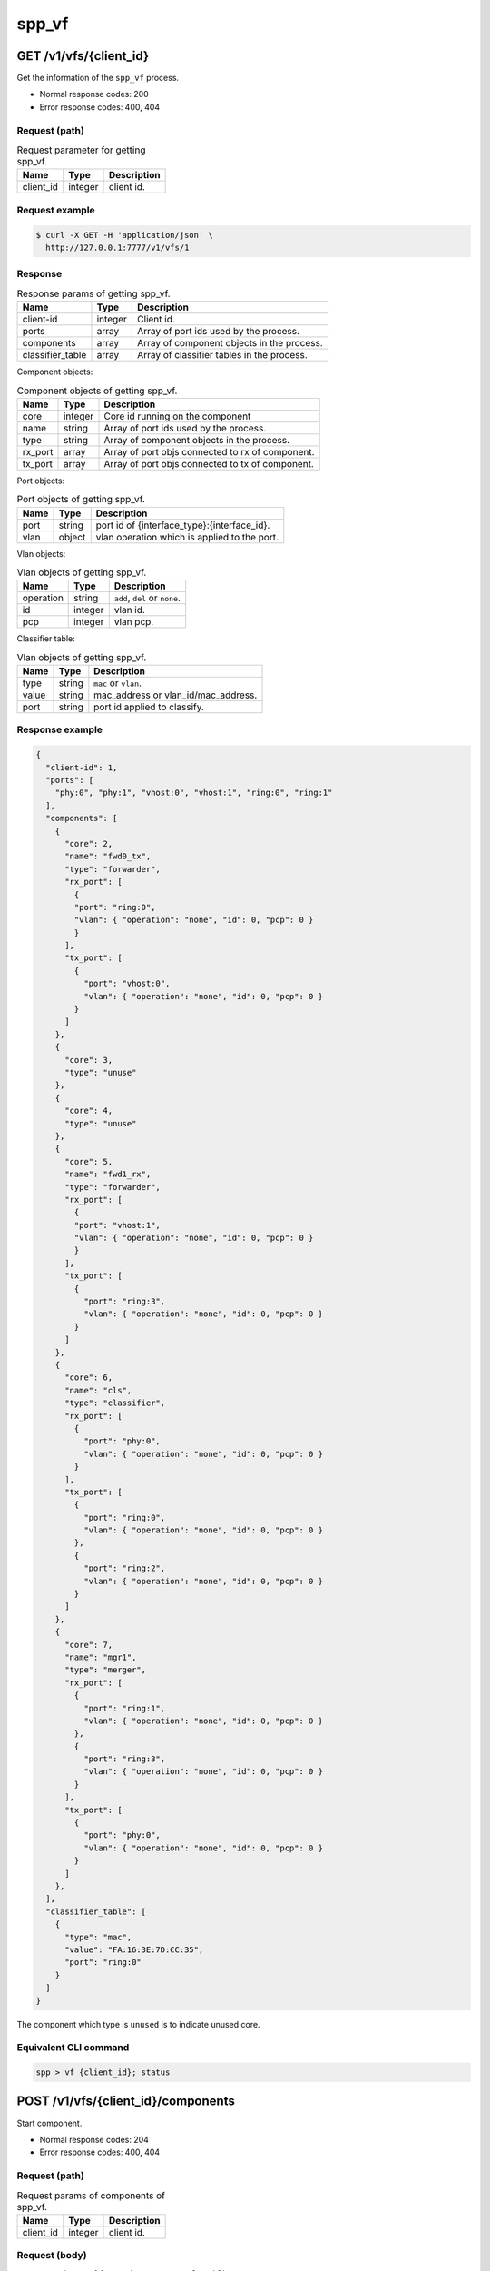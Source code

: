..  SPDX-License-Identifier: BSD-3-Clause
    Copyright(c) 2018-2019 Nippon Telegraph and Telephone Corporation


.. _spp_ctl_rest_api__spp_vf:

spp_vf
======

GET /v1/vfs/{client_id}
-----------------------

Get the information of the ``spp_vf`` process.

* Normal response codes: 200
* Error response codes: 400, 404


Request (path)
~~~~~~~~~~~~~~

.. _table_spp_ctl_vfs_get:

.. table:: Request parameter for getting spp_vf.

    +-----------+---------+--------------------------+
    | Name      | Type    | Description              |
    |           |         |                          |
    +===========+=========+==========================+
    | client_id | integer | client id.               |
    +-----------+---------+--------------------------+


Request example
~~~~~~~~~~~~~~~

.. code-block:: console

    $ curl -X GET -H 'application/json' \
      http://127.0.0.1:7777/v1/vfs/1


Response
~~~~~~~~

.. _table_spp_ctl_spp_vf_res:

.. table:: Response params of getting spp_vf.

    +------------------+---------+--------------------------------------------+
    | Name             | Type    | Description                                |
    |                  |         |                                            |
    +==================+=========+============================================+
    | client-id        | integer | Client id.                                 |
    +------------------+---------+--------------------------------------------+
    | ports            | array   | Array of port ids used by the process.     |
    +------------------+---------+--------------------------------------------+
    | components       | array   | Array of component objects in the process. |
    +------------------+---------+--------------------------------------------+
    | classifier_table | array   | Array of classifier tables in the process. |
    +------------------+---------+--------------------------------------------+

Component objects:

.. _table_spp_ctl_spp_vf_res_comp:

.. table:: Component objects of getting spp_vf.

    +---------+---------+--------------------------------------------------+
    | Name    | Type    | Description                                      |
    |         |         |                                                  |
    +=========+=========+==================================================+
    | core    | integer | Core id running on the component                 |
    +---------+---------+--------------------------------------------------+
    | name    | string  | Array of port ids used by the process.           |
    +---------+---------+--------------------------------------------------+
    | type    | string  | Array of component objects in the process.       |
    +---------+---------+--------------------------------------------------+
    | rx_port | array   | Array of port objs connected to rx of component. |
    +---------+---------+--------------------------------------------------+
    | tx_port | array   | Array of port objs connected to tx of component. |
    +---------+---------+--------------------------------------------------+

Port objects:

.. _table_spp_ctl_spp_vf_res_port:

.. table:: Port objects of getting spp_vf.

    +---------+---------+----------------------------------------------+
    | Name    | Type    | Description                                  |
    |         |         |                                              |
    +=========+=========+==============================================+
    | port    | string  | port id of {interface_type}:{interface_id}.  |
    +---------+---------+----------------------------------------------+
    | vlan    | object  | vlan operation which is applied to the port. |
    +---------+---------+----------------------------------------------+

Vlan objects:

.. _table_spp_ctl_spp_vf_res_vlan:

.. table:: Vlan objects of getting spp_vf.

    +-----------+---------+-------------------------------+
    | Name      | Type    | Description                   |
    |           |         |                               |
    +===========+=========+===============================+
    | operation | string  | ``add``, ``del`` or ``none``. |
    +-----------+---------+-------------------------------+
    | id        | integer | vlan id.                      |
    +-----------+---------+-------------------------------+
    | pcp       | integer | vlan pcp.                     |
    +-----------+---------+-------------------------------+

Classifier table:

.. _table_spp_ctl_spp_vf_res_cls:

.. table:: Vlan objects of getting spp_vf.

    +-----------+--------+-------------------------------------+
    | Name      | Type   | Description                         |
    |           |        |                                     |
    +===========+========+=====================================+
    | type      | string | ``mac`` or ``vlan``.                |
    +-----------+--------+-------------------------------------+
    | value     | string | mac_address or vlan_id/mac_address. |
    +-----------+--------+-------------------------------------+
    | port      | string | port id applied to classify.        |
    +-----------+--------+-------------------------------------+


Response example
~~~~~~~~~~~~~~~~

.. code-block:: json

    {
      "client-id": 1,
      "ports": [
        "phy:0", "phy:1", "vhost:0", "vhost:1", "ring:0", "ring:1"
      ],
      "components": [
        {
          "core": 2,
          "name": "fwd0_tx",
          "type": "forwarder",
          "rx_port": [
            {
            "port": "ring:0",
            "vlan": { "operation": "none", "id": 0, "pcp": 0 }
            }
          ],
          "tx_port": [
            {
              "port": "vhost:0",
              "vlan": { "operation": "none", "id": 0, "pcp": 0 }
            }
          ]
        },
        {
          "core": 3,
          "type": "unuse"
        },
        {
          "core": 4,
          "type": "unuse"
        },
        {
          "core": 5,
          "name": "fwd1_rx",
          "type": "forwarder",
          "rx_port": [
            {
            "port": "vhost:1",
            "vlan": { "operation": "none", "id": 0, "pcp": 0 }
            }
          ],
          "tx_port": [
            {
              "port": "ring:3",
              "vlan": { "operation": "none", "id": 0, "pcp": 0 }
            }
          ]
        },
        {
          "core": 6,
          "name": "cls",
          "type": "classifier",
          "rx_port": [
            {
              "port": "phy:0",
              "vlan": { "operation": "none", "id": 0, "pcp": 0 }
            }
          ],
          "tx_port": [
            {
              "port": "ring:0",
              "vlan": { "operation": "none", "id": 0, "pcp": 0 }
            },
            {
              "port": "ring:2",
              "vlan": { "operation": "none", "id": 0, "pcp": 0 }
            }
          ]
        },
        {
          "core": 7,
          "name": "mgr1",
          "type": "merger",
          "rx_port": [
            {
              "port": "ring:1",
              "vlan": { "operation": "none", "id": 0, "pcp": 0 }
            },
            {
              "port": "ring:3",
              "vlan": { "operation": "none", "id": 0, "pcp": 0 }
            }
          ],
          "tx_port": [
            {
              "port": "phy:0",
              "vlan": { "operation": "none", "id": 0, "pcp": 0 }
            }
          ]
        },
      ],
      "classifier_table": [
        {
          "type": "mac",
          "value": "FA:16:3E:7D:CC:35",
          "port": "ring:0"
        }
      ]
    }

The component which type is ``unused`` is to indicate unused core.


Equivalent CLI command
~~~~~~~~~~~~~~~~~~~~~~

.. code-block:: none

    spp > vf {client_id}; status


POST /v1/vfs/{client_id}/components
-----------------------------------

Start component.

* Normal response codes: 204
* Error response codes: 400, 404


Request (path)
~~~~~~~~~~~~~~

.. _table_spp_ctl_spp_vf_components:

.. table:: Request params of components of spp_vf.

    +-----------+---------+-------------+
    | Name      | Type    | Description |
    +===========+=========+=============+
    | client_id | integer | client id.  |
    +-----------+---------+-------------+


Request (body)
~~~~~~~~~~~~~~

``type`` param is oen of ``forwarder``, ``merger`` or ``classifier``.

.. _table_spp_ctl_spp_vf_components_res:

.. table:: Response params of components of spp_vf.

    +-----------+---------+--------------------------------------------------+
    | Name      | Type    | Description                                      |
    |           |         |                                                  |
    +===========+=========+==================================================+
    | name      | string  | component name should be unique among processes. |
    +-----------+---------+--------------------------------------------------+
    | core      | integer | core id.                                         |
    +-----------+---------+--------------------------------------------------+
    | type      | string  | component type.                                  |
    +-----------+---------+--------------------------------------------------+

Request example
~~~~~~~~~~~~~~~

.. code-block:: console

    $ curl -X POST -H 'application/json' \
      -d '{"name": "fwd1", "core": 12, "type": "forwarder"}' \
      http://127.0.0.1:7777/v1/vfs/1/components


Response
~~~~~~~~

There is no body content for the response of a successful ``POST`` request.


Equivalent CLI command
~~~~~~~~~~~~~~~~~~~~~~

.. code-block:: none

    spp > vf {client_id}; component start {name} {core} {type}


DELETE /v1/vfs/{sec id}/components/{name}
-----------------------------------------

Stop component.

* Normal response codes: 204
* Error response codes: 400, 404


Request (path)
~~~~~~~~~~~~~~

.. _table_spp_ctl_spp_vf_del:

.. table:: Request params of deleting component of spp_vf.

    +-----------+---------+---------------------------------+
    | Name      | Type    | Description                     |
    |           |         |                                 |
    +===========+=========+=================================+
    | client_id | integer | client id.                      |
    +-----------+---------+---------------------------------+
    | name      | string  | component name.                 |
    +-----------+---------+---------------------------------+


Request example
~~~~~~~~~~~~~~~

.. code-block:: console

    $ curl -X DELETE -H 'application/json' \
      http://127.0.0.1:7777/v1/vfs/1/components/fwd1


Response
~~~~~~~~

There is no body content for the response of a successful ``POST`` request.


Equivalent CLI command
~~~~~~~~~~~~~~~~~~~~~~

.. code-block:: none

    spp > vf {client_id}; component stop {name}


PUT /v1/vfs/{client_id}/components/{name}/ports
-----------------------------------------------

Add or delete port to the component.

* Normal response codes: 204
* Error response codes: 400, 404


Request (path)
~~~~~~~~~~~~~~

.. _table_spp_ctl_spp_vf_comp_port:

.. table:: Request params for ports of component of spp_vf.

    +-----------+---------+---------------------------+
    | Name      | Type    | Description               |
    |           |         |                           |
    +===========+=========+===========================+
    | client_id | integer | client id.                |
    +-----------+---------+---------------------------+
    | name      | string  | component name.           |
    +-----------+---------+---------------------------+


Request (body)
~~~~~~~~~~~~~~

.. _table_spp_ctl_spp_vf_comp_port_body:

.. table:: Request body params for ports of component of spp_vf.

    +---------+---------+----------------------------------------------------+
    | Name    | Type    | Description                                        |
    |         |         |                                                    |
    +=========+=========+====================================================+
    | action  | string  | ``attach`` or ``detach``.                          |
    +---------+---------+----------------------------------------------------+
    | port    | string  | port id of {interface_type}:{interface_id}.        |
    +---------+---------+----------------------------------------------------+
    | dir     | string  | ``rx`` or ``tx``.                                  |
    +---------+---------+----------------------------------------------------+
    | vlan    | object  | vlan operation applied to port. it can be omitted. |
    +---------+---------+----------------------------------------------------+

Vlan object:

.. _table_spp_ctl_spp_vf_comp_port_body_vlan:

.. table:: Request body params for vlan ports of component of spp_vf.

    +-----------+---------+---------------------------------------------------+
    | Name      | Type    | Description                                       |
    |           |         |                                                   |
    +===========+=========+===================================================+
    | operation | string  | ``add``, ``del`` or ``none``.                     |
    +-----------+---------+---------------------------------------------------+
    | id        | integer | vid. ignored if operation is ``del`` or ``none``. |
    +-----------+---------+---------------------------------------------------+
    | pcp       | integer | pcp. ignored if operation is ``del`` or ``none``. |
    +-----------+---------+---------------------------------------------------+


Request example
~~~~~~~~~~~~~~~

.. code-block:: console

    $ curl -X PUT -H 'application/json' \
      -d '{"action": "attach", "port": "vhost:1", "dir": "rx", \
           "vlan": {"operation": "add", "id": 677, "pcp": 0}}' \
      http://127.0.0.1:7777/v1/vfs/1/components/fwd1/ports

.. code-block:: console

    $ curl -X PUT -H 'application/json' \
      -d '{"action": "detach", "port": "vhost:0", "dir": "tx"}' \
      http://127.0.0.1:7777/v1/vfs/1/components/fwd1/ports

Response
~~~~~~~~

There is no body content for the response of a successful ``PUT`` request.


Equivalent CLI command
~~~~~~~~~~~~~~~~~~~~~~

Action is ``attach``.

.. code-block:: none

    spp > vf {client_id}; port add {port} {dir} {name}

Action is ``attach`` with vlan tag feature.

.. code-block:: none

    # Add vlan tag
    spp > vf {client_id}; port add {port} {dir} {name} add_vlantag {id} {pcp}

    # Delete vlan tag
    spp > vf {client_id}; port add {port} {dir} {name} del_vlantag

Action is ``detach``.

.. code-block:: none

    spp > vf {client_id}; port del {port} {dir} {name}


PUT /v1/vfs/{sec id}/classifier_table
-------------------------------------

Set or Unset classifier table.

* Normal response codes: 204
* Error response codes: 400, 404


Request (path)
~~~~~~~~~~~~~~

.. _table_spp_ctl_spp_vf_cls_table:

.. table:: Request params for classifier_table of spp_vf.

    +-----------+---------+---------------------------+
    | Name      | Type    | Description               |
    |           |         |                           |
    +===========+=========+===========================+
    | client_id | integer | client id.                |
    +-----------+---------+---------------------------+


Request (body)
~~~~~~~~~~~~~~

For ``vlan`` param, it can be omitted if it is for ``mac``.

.. _table_spp_ctl_spp_vf_cls_table_body:

.. table:: Request body params for classifier_table of spp_vf.

    +-------------+-----------------+-----------------------------------------+
    | Name        | Type            | Description                             |
    |             |                 |                                         |
    +=============+=================+=========================================+
    | action      | string          | ``add`` or ``del``.                     |
    +-------------+-----------------+-----------------------------------------+
    | type        | string          | ``mac`` or ``vlan``.                    |
    +-------------+-----------------+-----------------------------------------+
    | vlan        | integer or null | vlan id for ``vlan``. null for ``mac``. |
    +-------------+-----------------+-----------------------------------------+
    | mac_address | string          | mac address.                            |
    +-------------+-----------------+-----------------------------------------+
    | port        | string          | port id.                                |
    +-------------+-----------------+-----------------------------------------+


Request example
~~~~~~~~~~~~~~~

Add an entry of port ``ring:0`` with MAC address ``FA:16:3E:7D:CC:35`` to
the table.

.. code-block:: console

    $ curl -X PUT -H 'application/json' \
      -d '{"action": "add", "type": "mac", \
         "mac_address": "FA:16:3E:7D:CC:35", \
         "port": "ring:0"}' \
      http://127.0.0.1:7777/v1/vfs/1/classifier_table

Delete an entry of port ``ring:0`` with MAC address ``FA:16:3E:7D:CC:35`` from
the table.

.. code-block:: console

    $ curl -X PUT -H 'application/json' \
      -d '{"action": "del", "type": "vlan", "vlan": 475, \
         "mac_address": "FA:16:3E:7D:CC:35", "port": "ring:0"}' \
      http://127.0.0.1:7777/v1/vfs/1/classifier_table


Response
~~~~~~~~

There is no body content for the response of a successful ``PUT`` request.


Equivalent CLI command
~~~~~~~~~~~~~~~~~~~~~~

Type is ``mac``.

.. code-block:: none

    spp > vf {cli_id}; classifier_table {action} mac {mac_addr} {port}

Type is ``vlan``.

.. code-block:: none

    spp > vf {cli_id}; classifier_table {action} vlan {vlan} {mac_addr} {port}
